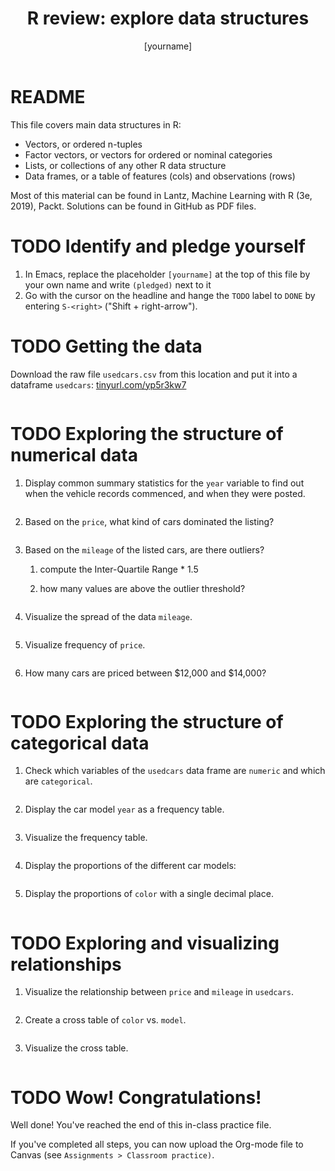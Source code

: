 #+title: R review: explore data structures
#+author: [yourname]
#+startup: overview hideblocks indent
#+property: header-args:R :session *R* :exports both :results output
* README

This file covers main data structures in R:
- Vectors, or ordered n-tuples
- Factor vectors, or vectors for ordered or nominal categories
- Lists, or collections of any other R data structure
- Data frames, or a table of features (cols) and observations (rows)

Most of this material can be found in Lantz, Machine Learning with R
(3e, 2019), Packt. Solutions can be found in GitHub as PDF files.

* TODO Identify and pledge yourself

1) In Emacs, replace the placeholder ~[yourname]~ at the top of this
   file by your own name and write ~(pledged)~ next to it
2) Go with the cursor on the headline and hange the ~TODO~ label to ~DONE~
   by entering ~S-<right>~ ("Shift + right-arrow").

* TODO Getting the data

Download the raw file ~usedcars.csv~ from this location and put it into
a dataframe ~usedcars~: [[https://tinyurl.com/yp5r3kw7][tinyurl.com/yp5r3kw7]]
#+begin_src R

#+end_src

* TODO Exploring the structure of numerical data

1) Display common summary statistics for the ~year~ variable to find out
   when the vehicle records commenced, and when they were posted.
   #+begin_src R

   #+end_src

2) Based on the ~price~, what kind of cars dominated the listing?
   #+begin_src R

   #+end_src

3) Based on the ~mileage~ of the listed cars, are there outliers?
   1) compute the Inter-Quartile Range * 1.5
   2) how many values are above the outlier threshold?
   #+begin_src R

   #+end_src

4) Visualize the spread of the data ~mileage~.
   #+begin_src R :results graphics file :file spread.png

   #+end_src

5) Visualize frequency of ~price~.
   #+begin_src R :results graphics file :file price.png

   #+end_src

6) How many cars are priced between $12,000 and $14,000?
   #+begin_src R

   #+end_src

* TODO Exploring the structure of categorical data

1) Check which variables of the ~usedcars~ data frame are ~numeric~ and
   which are ~categorical~.
   #+begin_src R

   #+end_src

2) Display the car model ~year~ as a frequency table.
   #+begin_src R

   #+end_src

3) Visualize the frequency table.
   #+begin_src R :results graphics file :file year.png

   #+end_src

4) Display the proportions of the different car models:
   #+begin_src R

   #+end_src

5) Display the proportions of ~color~ with a single decimal place.
   #+begin_src R

   #+end_src

* TODO Exploring and visualizing relationships

1) Visualize the relationship between ~price~ and ~mileage~ in ~usedcars~.
   #+begin_src R :results graphics file :file price_mileage_plot.png

   #+end_src

2) Create a cross table of ~color~ vs. ~model~.
   #+begin_src R

   #+end_src

4) Visualize the cross table.
   #+begin_src R :results graphics file :file color_model.png

   #+end_src   

* TODO Wow! Congratulations!

Well done! You've reached the end of this in-class practice file.

If you've completed all steps, you can now upload the Org-mode file to
Canvas (see ~Assignments > Classroom practice)~.

